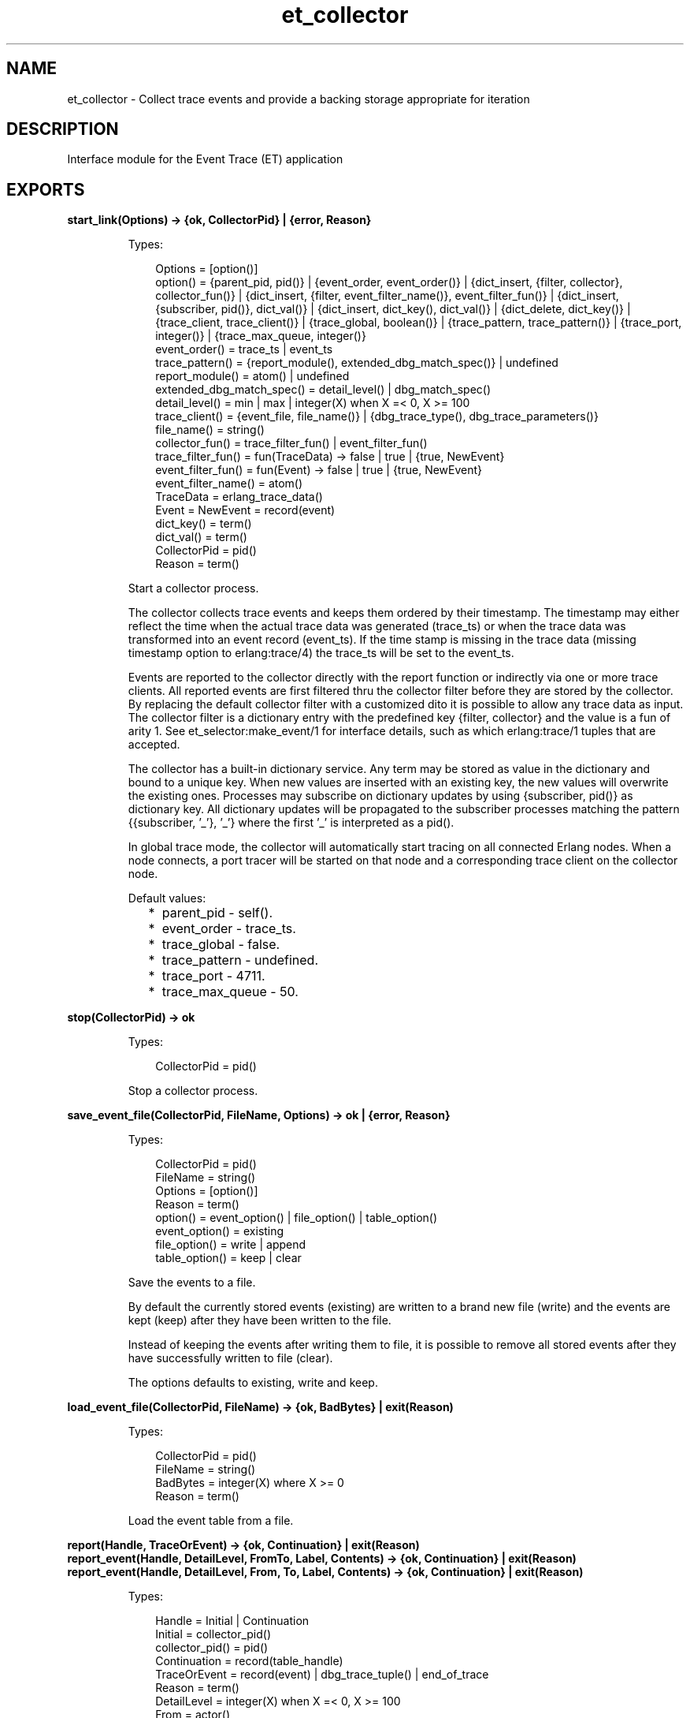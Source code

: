 .TH et_collector 3 "et 1.6.4" "Ericsson AB" "Erlang Module Definition"
.SH NAME
et_collector \- Collect trace events and provide a backing storage appropriate for iteration 
.SH DESCRIPTION
.LP
Interface module for the Event Trace (ET) application
.SH EXPORTS
.LP
.B
start_link(Options) -> {ok, CollectorPid} | {error, Reason}
.br
.RS
.LP
Types:

.RS 3
Options = [option()]
.br
option() = {parent_pid, pid()} | {event_order, event_order()} | {dict_insert, {filter, collector}, collector_fun()} | {dict_insert, {filter, event_filter_name()}, event_filter_fun()} | {dict_insert, {subscriber, pid()}, dict_val()} | {dict_insert, dict_key(), dict_val()} | {dict_delete, dict_key()} | {trace_client, trace_client()} | {trace_global, boolean()} | {trace_pattern, trace_pattern()} | {trace_port, integer()} | {trace_max_queue, integer()}
.br
event_order() = trace_ts | event_ts
.br
trace_pattern() = {report_module(), extended_dbg_match_spec()} | undefined
.br
report_module() = atom() | undefined
.br
extended_dbg_match_spec() = detail_level() | dbg_match_spec()
.br
detail_level() = min | max | integer(X) when X =< 0, X >= 100
.br
trace_client() = {event_file, file_name()} | {dbg_trace_type(), dbg_trace_parameters()}
.br
file_name() = string()
.br
collector_fun() = trace_filter_fun() | event_filter_fun()
.br
trace_filter_fun() = fun(TraceData) -> false | true | {true, NewEvent}
.br
event_filter_fun() = fun(Event) -> false | true | {true, NewEvent}
.br
event_filter_name() = atom()
.br
TraceData = erlang_trace_data()
.br
Event = NewEvent = record(event)
.br
dict_key() = term()
.br
dict_val() = term()
.br
CollectorPid = pid()
.br
Reason = term()
.br
.RE
.RE
.RS
.LP
Start a collector process\&.
.LP
The collector collects trace events and keeps them ordered by their timestamp\&. The timestamp may either reflect the time when the actual trace data was generated (trace_ts) or when the trace data was transformed into an event record (event_ts)\&. If the time stamp is missing in the trace data (missing timestamp option to erlang:trace/4) the trace_ts will be set to the event_ts\&.
.LP
Events are reported to the collector directly with the report function or indirectly via one or more trace clients\&. All reported events are first filtered thru the collector filter before they are stored by the collector\&. By replacing the default collector filter with a customized dito it is possible to allow any trace data as input\&. The collector filter is a dictionary entry with the predefined key {filter, collector} and the value is a fun of arity 1\&. See et_selector:make_event/1 for interface details, such as which erlang:trace/1 tuples that are accepted\&.
.LP
The collector has a built-in dictionary service\&. Any term may be stored as value in the dictionary and bound to a unique key\&. When new values are inserted with an existing key, the new values will overwrite the existing ones\&. Processes may subscribe on dictionary updates by using {subscriber, pid()} as dictionary key\&. All dictionary updates will be propagated to the subscriber processes matching the pattern {{subscriber, \&'_\&'}, \&'_\&'} where the first \&'_\&' is interpreted as a pid()\&.
.LP
In global trace mode, the collector will automatically start tracing on all connected Erlang nodes\&. When a node connects, a port tracer will be started on that node and a corresponding trace client on the collector node\&.
.LP
Default values:
.RS 2
.TP 2
*
parent_pid - self()\&.
.LP
.TP 2
*
event_order - trace_ts\&.
.LP
.TP 2
*
trace_global - false\&.
.LP
.TP 2
*
trace_pattern - undefined\&.
.LP
.TP 2
*
trace_port - 4711\&.
.LP
.TP 2
*
trace_max_queue - 50\&.
.LP
.RE

.RE
.LP
.B
stop(CollectorPid) -> ok
.br
.RS
.LP
Types:

.RS 3
CollectorPid = pid()
.br
.RE
.RE
.RS
.LP
Stop a collector process\&.
.RE
.LP
.B
save_event_file(CollectorPid, FileName, Options) -> ok | {error, Reason}
.br
.RS
.LP
Types:

.RS 3
CollectorPid = pid()
.br
FileName = string()
.br
Options = [option()]
.br
Reason = term()
.br
option() = event_option() | file_option() | table_option()
.br
event_option() = existing
.br
file_option() = write | append
.br
table_option() = keep | clear
.br
.RE
.RE
.RS
.LP
Save the events to a file\&.
.LP
By default the currently stored events (existing) are written to a brand new file (write) and the events are kept (keep) after they have been written to the file\&.
.LP
Instead of keeping the events after writing them to file, it is possible to remove all stored events after they have successfully written to file (clear)\&.
.LP
The options defaults to existing, write and keep\&.
.RE
.LP
.B
load_event_file(CollectorPid, FileName) -> {ok, BadBytes} | exit(Reason)
.br
.RS
.LP
Types:

.RS 3
CollectorPid = pid()
.br
FileName = string()
.br
BadBytes = integer(X) where X >= 0
.br
Reason = term()
.br
.RE
.RE
.RS
.LP
Load the event table from a file\&.
.RE
.LP
.B
report(Handle, TraceOrEvent) -> {ok, Continuation} | exit(Reason)
.br
.B
report_event(Handle, DetailLevel, FromTo, Label, Contents) -> {ok, Continuation} | exit(Reason)
.br
.B
report_event(Handle, DetailLevel, From, To, Label, Contents) -> {ok, Continuation} | exit(Reason)
.br
.RS
.LP
Types:

.RS 3
Handle = Initial | Continuation
.br
Initial = collector_pid()
.br
collector_pid() = pid()
.br
Continuation = record(table_handle)
.br
TraceOrEvent = record(event) | dbg_trace_tuple() | end_of_trace
.br
Reason = term()
.br
DetailLevel = integer(X) when X =< 0, X >= 100
.br
From = actor()
.br
To = actor()
.br
FromTo = actor()
.br
Label = atom() | string() | term()
.br
Contents = [{Key, Value}] | term()
.br
actor() = term()
.br
.RE
.RE
.RS
.LP
Report an event to the collector\&.
.LP
All events are filtered thru the collector filter, which optionally may transform or discard the event\&. The first call should use the pid of the collector process as report handle, while subsequent calls should use the table handle\&.
.RE
.LP
.B
make_key(Type, Stuff) -> Key
.br
.RS
.LP
Types:

.RS 3
Type = record(table_handle) | trace_ts | event_ts
.br
Stuff = record(event) | Key
.br
Key = record(event_ts) | record(trace_ts)
.br
.RE
.RE
.RS
.LP
Make a key out of an event record or an old key\&.
.RE
.LP
.B
get_table_handle(CollectorPid) -> Handle
.br
.RS
.LP
Types:

.RS 3
CollectorPid = pid()
.br
Handle = record(table_handle)
.br
.RE
.RE
.RS
.LP
Return a table handle\&.
.RE
.LP
.B
get_global_pid() -> CollectorPid | exit(Reason)
.br
.RS
.LP
Types:

.RS 3
CollectorPid = pid()
.br
Reason = term()
.br
.RE
.RE
.RS
.LP
Return a the identity of the globally registered collector if there is any\&.
.RE
.LP
.B
change_pattern(CollectorPid, RawPattern) -> {old_pattern, TracePattern}
.br
.RS
.LP
Types:

.RS 3
CollectorPid = pid()
.br
RawPattern = {report_module(), extended_dbg_match_spec()}
.br
report_module() = atom() | undefined
.br
extended_dbg_match_spec() = detail_level() | dbg_match_spec()
.br
RawPattern = detail_level()
.br
detail_level() = min | max | integer(X) when X =< 0, X >= 100
.br
TracePattern = {report_module(), dbg_match_spec_match_spec()}
.br
.RE
.RE
.RS
.LP
Change active trace pattern globally on all trace nodes\&.
.RE
.LP
.B
dict_insert(CollectorPid, {filter, collector}, FilterFun) -> ok
.br
.B
dict_insert(CollectorPid, {subscriber, SubscriberPid}, Void) -> ok
.br
.B
dict_insert(CollectorPid, Key, Val) -> ok
.br
.RS
.LP
Types:

.RS 3
CollectorPid = pid()
.br
FilterFun = filter_fun() 
.br
SubscriberPid = pid()
.br
Void = term()
.br
Key = term()
.br
Val = term()
.br
.RE
.RE
.RS
.LP
Insert a dictionary entry and send a {et, {dict_insert, Key, Val}} tuple to all registered subscribers\&.
.LP
If the entry is a new subscriber, it will imply that the new subscriber process first will get one message for each already stored dictionary entry, before it and all old subscribers will get this particular entry\&. The collector process links to and then supervises the subscriber process\&. If the subscriber process dies it will imply that it gets unregistered as with a normal dict_delete/2\&.
.RE
.LP
.B
dict_lookup(CollectorPid, Key) -> [Val]
.br
.RS
.LP
Types:

.RS 3
CollectorPid = pid()
.br
FilterFun = filter_fun() 
.br
CollectorPid = pid()
.br
Key = term()
.br
Val = term()
.br
.RE
.RE
.RS
.LP
Lookup a dictionary entry and return zero or one value\&.
.RE
.LP
.B
dict_delete(CollectorPid, Key) -> ok
.br
.RS
.LP
Types:

.RS 3
CollectorPid = pid()
.br
SubscriberPid = pid()
.br
Key = {subscriber, SubscriberPid} | term()
.br
.RE
.RE
.RS
.LP
Delete a dictionary entry and send a {et, {dict_delete, Key}} tuple to all registered subscribers\&.
.LP
If the deleted entry is a registered subscriber, it will imply that the subscriber process gets is unregistered as subscriber as well as it gets it final message\&.
.RE
.LP
.B
dict_match(CollectorPid, Pattern) -> [Match]
.br
.RS
.LP
Types:

.RS 3
CollectorPid = pid()
.br
Pattern = \&'_\&' | {key_pattern(), val_pattern()}
.br
key_pattern() = ets_match_object_pattern()
.br
val_pattern() = ets_match_object_pattern()
.br
Match = {key(), val()}
.br
key() = term()
.br
val() = term()
.br
.RE
.RE
.RS
.LP
Match some dictionary entries
.RE
.LP
.B
multicast(_CollectorPid, Msg) -> ok
.br
.RS
.LP
Types:

.RS 3
CollectorPid = pid()
.br
CollectorPid = pid()
.br
Msg = term()
.br
.RE
.RE
.RS
.LP
Sends a message to all registered subscribers\&.
.RE
.LP
.B
start_trace_client(CollectorPid, Type, Parameters) -> file_loaded | {trace_client_pid, pid()} | exit(Reason)
.br
.RS
.LP
Types:

.RS 3
Type = dbg_trace_client_type()
.br
Parameters = dbg_trace_client_parameters()
.br
Pid = dbg_trace_client_pid()
.br
.RE
.RE
.RS
.LP
Load raw Erlang trace from a file, port or process\&.
.RE
.LP
.B
iterate(Handle, Prev, Limit) -> NewAcc
.br
.RS
.LP
Short for iterate(Handle, Prev, Limit, undefined, Prev) -> NewAcc
.RE
.LP
.B
iterate(Handle, Prev, Limit, Fun, Acc) -> NewAcc
.br
.RS
.LP
Types:

.RS 3
Handle = collector_pid() | table_handle()
.br
Prev = first | last | event_key()
.br
Limit = done() | forward() | backward()
.br
collector_pid() = pid()
.br
table_handle() = record(table_handle)
.br
event_key() = record(event) | record(event_ts) | record(trace_ts)
.br
done() = 0
.br
forward() = infinity | integer(X) where X > 0
.br
backward() = \&'-infinity\&' | integer(X) where X < 0
.br
Fun = fun(Event, Acc) -> NewAcc
.br
Acc = NewAcc = term()
.br
.RE
.RE
.RS
.LP
Iterate over the currently stored events\&.
.LP
Iterates over the currently stored events and applies a function for each event\&. The iteration may be performed forwards or backwards and may be limited to a maximum number of events (abs(Limit))\&.
.RE
.LP
.B
clear_table(Handle) -> ok
.br
.RS
.LP
Types:

.RS 3
Handle = collector_pid() | table_handle()
.br
collector_pid() = pid()
.br
table_handle() = record(table_handle)
.br
.RE
.RE
.RS
.LP
Clear the event table\&.
.RE